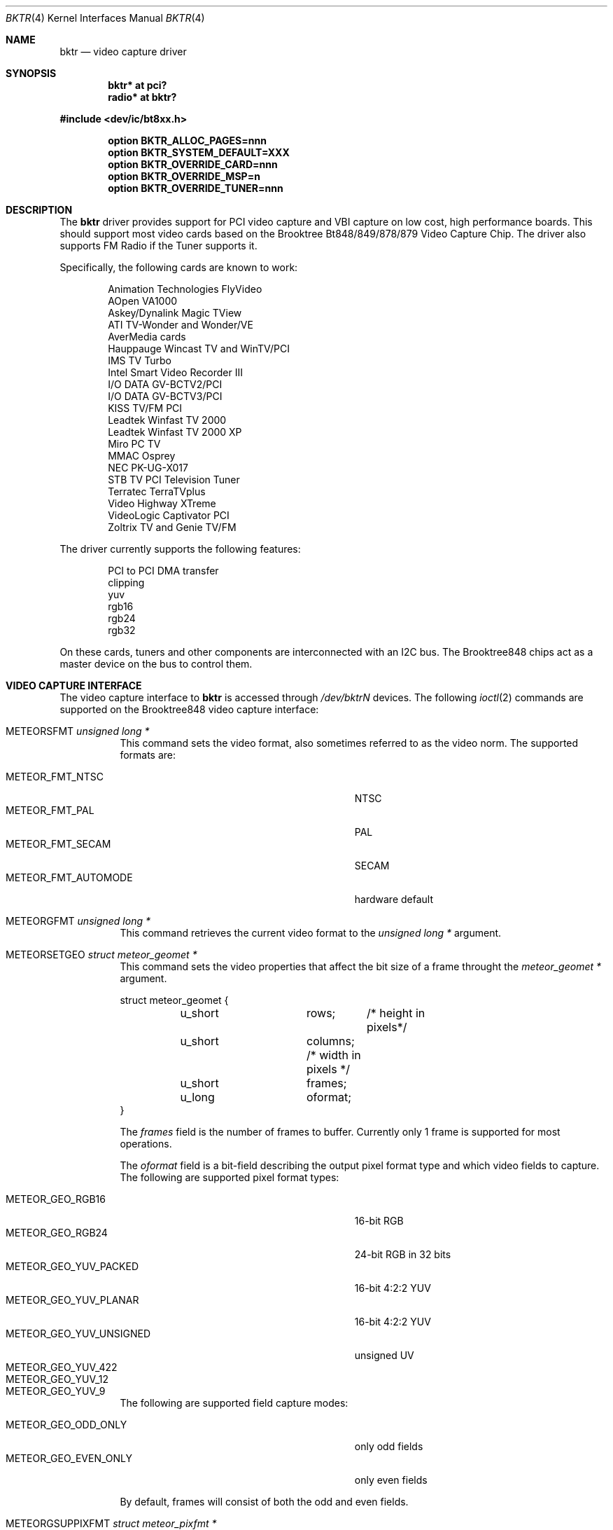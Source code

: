 .\"
.\" Copyright (c) 1998 Amancio Hasty and Roger Hardiman
.\" All rights reserved.
.\"
.\" Redistribution and use in source and binary forms, with or without
.\" modification, are permitted provided that the following conditions
.\" are met:
.\"
.\" 1. Redistributions of source code must retain the above copyright
.\"    notice, this list of conditions and the following disclaimer.
.\" 2. Redistributions in binary form must reproduce the above copyright
.\"    notice, this list of conditions and the following disclaimer in the
.\"    documentation and/or other materials provided with the distribution.
.\" 3. All advertising materials mentioning features or use of this software
.\"    must display the following acknowledgement:
.\"	This product includes software developed by Amancio Hasty and
.\"	Roger Hardiman.
.\" 4. The name of the author may not be used to endorse or promote products
.\"    derived from this software without specific prior written permission.
.\"
.\" THIS SOFTWARE IS PROVIDED BY THE AUTHOR ``AS IS'' AND ANY EXPRESS OR
.\" IMPLIED WARRANTIES, INCLUDING, BUT NOT LIMITED TO, THE IMPLIED WARRANTIES
.\" OF MERCHANTABILITY AND FITNESS FOR A PARTICULAR PURPOSE ARE DISCLAIMED.
.\" IN NO EVENT SHALL THE AUTHOR BE LIABLE FOR ANY DIRECT, INDIRECT,
.\" INCIDENTAL, SPECIAL, EXEMPLARY, OR CONSEQUENTIAL DAMAGES (INCLUDING, BUT
.\" NOT LIMITED TO, PROCUREMENT OF SUBSTITUTE GOODS OR SERVICES; LOSS OF USE,
.\" DATA, OR PROFITS; OR BUSINESS INTERRUPTION) HOWEVER CAUSED AND ON ANY
.\" THEORY OF LIABILITY, WHETHER IN CONTRACT, STRICT LIABILITY, OR TORT
.\" (INCLUDING NEGLIGENCE OR OTHERWISE) ARISING IN ANY WAY OUT OF THE USE OF
.\" THIS SOFTWARE, EVEN IF ADVISED OF THE POSSIBILITY OF SUCH DAMAGE.
.\"
.\" $OpenBSD: src/share/man/man4/bktr.4,v 1.25 2007/05/31 19:19:49 jmc Exp $
.\" $FreeBSD: /c/ncvs/src/share/man/man4/bktr.4,v 1.9.2.5 2001/03/06 19:08:09 ru Exp $
.\"
.Dd $Mdocdate$
.Dt BKTR 4
.Os
.Sh NAME
.Nm bktr
.Nd video capture driver
.Sh SYNOPSIS
.Cd "bktr* at pci?"
.Cd "radio* at bktr?"
.Pp
.Fd #include <dev/ic/bt8xx.h>
.Pp
.Cd "option BKTR_ALLOC_PAGES=nnn"
.Cd "option BKTR_SYSTEM_DEFAULT=XXX"
.Cd "option BKTR_OVERRIDE_CARD=nnn"
.Cd "option BKTR_OVERRIDE_MSP=n"
.Cd "option BKTR_OVERRIDE_TUNER=nnn"
.Sh DESCRIPTION
The
.Nm
driver provides support for PCI video capture and VBI capture on low cost,
high performance boards.
This should support most video cards based on the
Brooktree Bt848/849/878/879 Video Capture Chip.
The driver also supports FM Radio if the Tuner supports it.
.Pp
Specifically, the following cards are known to work:
.Bd -unfilled -offset indent
Animation Technologies FlyVideo
AOpen VA1000
Askey/Dynalink Magic TView
ATI TV-Wonder and Wonder/VE
AverMedia cards
Hauppauge Wincast TV and WinTV/PCI
IMS TV Turbo
Intel Smart Video Recorder III
I/O DATA GV-BCTV2/PCI
I/O DATA GV-BCTV3/PCI
KISS TV/FM PCI
Leadtek Winfast TV 2000
Leadtek Winfast TV 2000 XP
Miro PC TV
MMAC Osprey
NEC PK-UG-X017
STB TV PCI Television Tuner
Terratec TerraTVplus
Video Highway XTreme
VideoLogic Captivator PCI
Zoltrix TV and Genie TV/FM
.Ed
.Pp
The driver currently supports the following features:
.Bd -unfilled -offset indent
PCI to PCI DMA transfer
clipping
yuv
rgb16
rgb24
rgb32
.Ed
.Pp
On these cards, tuners and other components are interconnected with an I2C bus.
The Brooktree848 chips act as a master device on the bus to control them.
.Sh VIDEO CAPTURE INTERFACE
The video capture interface to
.Nm
is accessed through
.Pa /dev/bktrN
devices.
The following
.Xr ioctl 2
commands are supported on the Brooktree848 video capture interface:
.Bl -tag -width Ds
.It Dv METEORSFMT Fa "unsigned long *"
This command sets the video format, also sometimes referred to as the
video norm.
The supported formats are:
.Pp
.Bl -tag -compact -width 28n
.It Dv METEOR_FMT_NTSC
NTSC
.It Dv METEOR_FMT_PAL
PAL
.It Dv METEOR_FMT_SECAM
SECAM
.It Dv METEOR_FMT_AUTOMODE
hardware default
.El
.It Dv METEORGFMT Fa "unsigned long *"
This command retrieves the current video format to the
.Vt unsigned long *
argument.
.It Dv METEORSETGEO Fa "struct meteor_geomet *"
This command sets the video properties that affect the bit size of
a frame throught the
.Vt meteor_geomet *
argument.
.Bd -literal
struct meteor_geomet {
	u_short		rows;	 /* height in pixels*/
	u_short		columns; /* width in pixels */
	u_short		frames;
	u_long		oformat;
}
.Ed
.Pp
The
.Va frames
field is the number of frames to buffer.
Currently only 1 frame is supported for most operations.
.Pp
The
.Va oformat
field is a bit-field describing the output pixel format
type and which video fields to capture.
The following are supported pixel format types:
.Pp
.Bl -tag -compact -width 28n
.It Dv METEOR_GEO_RGB16
16-bit RGB
.It Dv METEOR_GEO_RGB24
24-bit RGB in 32 bits
.It Dv METEOR_GEO_YUV_PACKED
16-bit 4:2:2 YUV
.It Dv METEOR_GEO_YUV_PLANAR
16-bit 4:2:2 YUV
.It Dv METEOR_GEO_YUV_UNSIGNED
unsigned UV
.It Dv METEOR_GEO_YUV_422
.It Dv METEOR_GEO_YUV_12
.It Dv METEOR_GEO_YUV_9
.El
.Pp
The following are supported field capture modes:
.Pp
.Bl -tag -compact -width 28n
.It Dv METEOR_GEO_ODD_ONLY
only odd fields
.It Dv METEOR_GEO_EVEN_ONLY
only even fields
.El
.Pp
By default, frames will consist of both the odd and even fields.
.It Dv METEORGSUPPIXFMT Fa "struct meteor_pixfmt *"
This command is used iteratively to fetch descriptions of supported
output pixel formats into the
.Vt meteor_pixfmt *
argument.
.Bd -literal
struct meteor_pixfmt {
	u_int          index;
	METEOR_PIXTYPE type;
	u_int          Bpp;		/* bytes per pixel */
	u_long         masks[3];	/* YUV bit masks */
	unsigned       swap_bytes :1;
	unsigned       swap_shorts:1;
};
.Ed
.Pp
To query all the supported formats, start with an index field of 0 and
continue with successive encodings (1, 2, ...) until the command returns
an error.
.It Dv METEORSACTPIXFMT Fa "int *"
This command sets the active pixel format.
The
.Vt int *
argument is the index of the pixel format as returned by
.Dv METEORGSUPPIXFMT .
.It Dv METEORGACTPIXFMT Fa "int *"
This command fetches the active pixel format index into the
.Vt int *
argument.
.It Dv METEORSINPUT Fa "unsigned long *"
This command sets the input port of the Brooktree848 device.
The following are supported input ports:
.Pp
.Bl -tag -compact -width 28n
.It Dv METEOR_INPUT_DEV0
composite (RCA)
.It Dv METEOR_INPUT_DEV1
tuner
.It Dv METEOR_INPUT_DEV2
composite S-video
.It Dv METEOR_INPUT_DEV3
mystery device
.It Dv METEOR_INPUT_DEV_RGB
rgb meteor
.It Dv METEOR_INPUT_DEV_SVIDEO
S-Video
.El
.Pp
Not all devices built with Brooktree848 chips support the
full list of input ports.
.It Dv METEORGINPUT Fa "unsigned long *"
This command retrieves the current input port to the
.Vt unsigned long *
argument.
.It Dv METEORSFPS Fa "unsigned short *"
This command sets the number of frames to grab each second.
Valid frame rates are integers from 0 to 30.
.It Dv METEORGFPS Fa "unsigned short *"
This command fetches the number of frames to grab each second into the
.Vt unsigned short *
argument.
.It Dv METEORCAPTUR Fa "int *"
This command controls capturing of video data.
The following are valid arguments:
.Pp
.Bl -tag -compact -width 28n
.It Dv METEOR_CAP_SINGLE
capture one frame
.It Dv METEOR_CAP_CONTINOUS
continuously capture
.It Dv METEOR_CAP_STOP_CONT
stop continuous capture
.El
.It Dv METEORSSIGNAL Fa "unsigned int *"
This command controls the signal emission properties of
.Nm .
If the
.Vt unsigned int *
argument is a valid signal, then that signal will be emitted
when either a frame or field capture has completed.
To select between frame or field signalling, the following arguments
are used:
.Pp
.Bl -tag -compact -width 28n
.It Dv METEOR_SIG_FRAME
signal every frame
.It Dv METEOR_SIG_FIELD
signal every field
.El
.Pp
By default, signals will be generated for every frame.
Generation of signals is terminated with the
.Dv METEOR_SIG_MODE_MASK
argument.
.El
.Sh TUNER INTERFACE
Most cards supported by this driver feature a hardware television tuner
on the I2C bus.
The tuner interface to
.Nm
is accessed through
.Pa /dev/tunerN
devices.
The following
.Xr ioctl 2
commands are supported on the tuner interface:
.Bl -tag -width Ds
.It Dv TVTUNER_SETTYPE Fa "unsigned int *"
This command sets the tuner's TV channel set, also sometimes called the TV
channel band.
This setting is used to calculate the proper tuning frequencies.
The desired channel set must be selected before attempting to set the tuner
channel or frequency.
The following is a list of valid channel sets:
.Pp
.Bl -tag -compact -width 28n
.It Dv CHNLSET_NABCST
North America broadcast
.It Dv CHNLSET_CABLEIRC
North America IRC cable
.It Dv CHNLSET_CABLEHRC
North America HRC cable
.It Dv CHNLSET_WEUROPE
Western Europe
.It Dv CHNLSET_JPNBCST
Japan broadcast
.It Dv CHNLSET_JPNCABLE
Japan cable
.It Dv CHNLSET_XUSSR
Russia
.It Dv CHNLSET_AUSTRALIA
Australia
.It Dv CHNLSET_FRANCE
France
.El
.It Dv TVTUNER_GETTYPE Fa "unsigned int *"
This command fetches the tuner's current channel set to the
.Vt unsigned int *
argument.
.It Dv TVTUNER_SETCHNL Fa "unsigned int *"
This command sets the tuner's frequency to a specified channel in the
current channel set.
.It Dv TVTUNER_GETCHNL Fa "unsigned int *"
This command fetches the last selected channel.
Note that it is not necessarily the current channel.
In particular, changing the tuner's frequency by a command other than
.Dv TVTUNER_SETCHNL
will not update this setting, and it defaults to 0 on driver
initialization.
.It Dv TVTUNER_SETFREQ Fa "unsigned int *"
This command sets the tuner's frequency to 1/16th the value of the
.Vt unsigned int *
argument, in MHz.
Note that the current channelset is used to determine frequency
offsets when this command is executed.
.It Dv TVTUNER_GETFREQ Fa "unsigned int *"
This command fetches the tuner's current frequency to the
.Vt unsigned int *
argument.
Note that this value is 16 times the actual tuner frequency, in MHz.
.It Dv BT848_SAUDIO Fa "int *"
This command controls the audio input port and mute state.
The following is a list of valid arguments:
.Pp
.Bl -tag -compact -width 18n
.It Dv AUDIO_TUNER
tuner audio port
.It Dv AUDIO_EXTERN
external audio port
.It Dv AUDIO_INTERN
internal audio port
.It Dv AUDIO_MUTE
mute audio
.It Dv AUDIO_UNMUTE
unmute audio
.El
.It Dv BT848_GAUDIO Fa "int *"
This command fetches the audio input and mute state bits to the
.Vt int *
argument.
.El
.Sh KERNEL OPTIONS
The following kernel configuration options are available:
.Bl -tag -width xxxxxxxx
.It Cd option BKTR_ALLOC_PAGES=nnn
Specifies the number of contiguous pages to allocate when successfully
probed.
The default number of pages allocated by the kernel is 216.
This means that there are (216*4096) bytes available for use.
.It Cd option BKTR_SYSTEM_DEFAULT="(BROOKTREE_PAL | BROOKTREE_NTSC)"
One of these options can be used to set the default video format for the driver.
This fixed random hangs and lockups with the VideoLogic Captivator PCI card.
.It Cd option BKTR_OVERRIDE_CARD=nnn
Select a specific card (overrides autodetection).
`nnn' is set to one of the names listed and explained below.
.Pp
.Bl -tag -width "CARD_ASKEY_DYNALINK_MAGIC_TVIEW" -compact
.It CARD_ASKEY_DYNALINK_MAGIC_TVIEW
Askey/Dynalink Magic TView
.It CARD_AVER_MEDIA
AverMedia
.It CARD_FLYVIDEO
Animation Technologies FlyVideo
.It CARD_AOPEN_VA1000
AOpen VA1000
.It CARD_TVWONDER
ATI TV-Wonder/VE
.It CARD_HAUPPAUGE
Hauppauge Wincast TV and WinTV
.It CARD_IMS_TURBO
IMS TV Turbo
.It CARD_INTEL
Intel Smart Video Recorder III
.It CARD_IO_GV
I/O DATA GV-BCTV2/PCI
.It CARD_IO_BCTV3
I/O DATA GV-BCTV3/PCI
.It CARD_KISS
KISS TV/FM PCI
.It CARD_LEADTEK
Leadtek Winfast TV 2000
.It CARD_LEADTEK_XP
Leadtek Winfast TV 2000 XP
.It CARD_MIRO
Miro PC TV
.It CARD_OSPREY
MMAC Osprey
.It CARD_NEC_PK
NEC PK-UG-X017
.It CARD_STB
STB TV PCI Television Tuner
.It CARD_TERRATVPLUS
Terratec TerraTVplus
.It CARD_VIDEO_HIGHWAY_XTREME
Video Highway XTreme
.It CARD_ZOLTRIX
Zoltrix TV
.It CARD_ZOLTRIX_GENIE_FM
Zoltrix Genie TV/FM
.El
.It Cd option BKTR_OVERRIDE_MSP=n
Specifies whether the MSP3400C chip is present (overrides autodetection).
.It Cd option BKTR_OVERRIDE_TUNER=nnn
Select a specific tuner (overrides autodetection).
`nnn' is set to one of the names listed and explained below.
.Pp
.Bl -tag -compact -width 28n
.It TEMIC_NTSC
Temic 4032FY5
.It TEMIC_PAL
Temic 4002FH5
.It TEMIC_SECAM
Temic 4002FN5
.It PHILIPS_NTSC
Philips FI1236
.It PHILIPS_PAL
Philips FM1216
.It PHILIPS_SECAM
Philips FI1216MF
.It TEMIC_PALI
Temic 4062FY5
.It PHILIPS_PALI
Philips FI1246
.It PHILIPS_FR1236_NTSC
Philips FR1236 MK2
.It PHILIPS_FR1216_PAL
Philips FM1216
.It PHILIPS_FR1236_SECAM
Philips FM1216MF
.It ALPS_TSCH5
Apls TSCH5 NTSC
.It ALPS_TSBH1
Apls TSBH1 NTSC
.It TIVISION_TVF5533
Tivision TVF5533-MF NTSC
.El
.El
.Sh SEE ALSO
.Xr intro 4 ,
.Xr pci 4 ,
.Xr radio 4
.Sh HISTORY
The
.Nm
driver first appeared in
.Fx 2.2 .
.Sh AUTHORS
.An -nosplit
The
.Nm
driver is based on the work of
.An Jim Lowe Aq james@miller.cs.uwm.edu ,
.An Mark Tinguely Aq tinguely@plains.nodak.edu ,
.An Amancio Hasty Aq hasty@star\-gate.com ,
.An Roger Hardiman Aq roger@FreeBSD.org
and a bunch of other people.
.Sh CAVEATS
On big-endian architectures it is not possible to program the
card to perform proper byte swapping in 24 bit modes,
therefore only 16 and 32 bit modes are supported.
